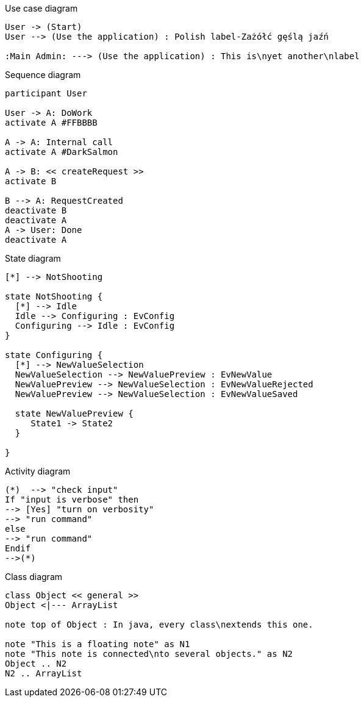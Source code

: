 Use case diagram
["plantuml"]
---------------------------------------------------------------------
User -> (Start)
User --> (Use the application) : Polish label-Zażółć gęślą jaźń

:Main Admin: ---> (Use the application) : This is\nyet another\nlabel
---------------------------------------------------------------------

Sequence diagram
["plantuml", "sequence.png"]
---------------------------------------------------------------------
participant User

User -> A: DoWork
activate A #FFBBBB

A -> A: Internal call
activate A #DarkSalmon

A -> B: << createRequest >>
activate B

B --> A: RequestCreated
deactivate B
deactivate A
A -> User: Done
deactivate A
---------------------------------------------------------------------

State diagram
["plantuml", "state.png", "png"]
---------------------------------------------------------------------
[*] --> NotShooting

state NotShooting {
  [*] --> Idle
  Idle --> Configuring : EvConfig
  Configuring --> Idle : EvConfig
}

state Configuring {
  [*] --> NewValueSelection
  NewValueSelection --> NewValuePreview : EvNewValue
  NewValuePreview --> NewValueSelection : EvNewValueRejected
  NewValuePreview --> NewValueSelection : EvNewValueSaved
  
  state NewValuePreview {
     State1 -> State2
  }
  
}
---------------------------------------------------------------------

Activity diagram
["plantuml", "activity.png", "png"]
---------------------------------------------------------------------
(*)  --> "check input"
If "input is verbose" then
--> [Yes] "turn on verbosity"
--> "run command"
else
--> "run command"
Endif
-->(*)
---------------------------------------------------------------------

Class diagram
["plantuml", "class.png", "png"]
---------------------------------------------------------------------
class Object << general >>
Object <|--- ArrayList

note top of Object : In java, every class\nextends this one.

note "This is a floating note" as N1
note "This note is connected\nto several objects." as N2
Object .. N2
N2 .. ArrayList
---------------------------------------------------------------------
